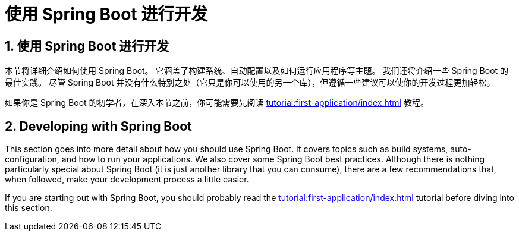 = 使用 Spring Boot 进行开发
:encoding: utf-8
:numbered:

[[using]]
== 使用 Spring Boot 进行开发
本节将详细介绍如何使用 Spring Boot。
它涵盖了构建系统、自动配置以及如何运行应用程序等主题。
我们还将介绍一些 Spring Boot 的最佳实践。
尽管 Spring Boot 并没有什么特别之处（它只是你可以使用的另一个库），但遵循一些建议可以使你的开发过程更加轻松。

如果你是 Spring Boot 的初学者，在深入本节之前，你可能需要先阅读 xref:tutorial:first-application/index.adoc[] 教程。

[[using]]
== Developing with Spring Boot

This section goes into more detail about how you should use Spring Boot.
It covers topics such as build systems, auto-configuration, and how to run your applications.
We also cover some Spring Boot best practices.
Although there is nothing particularly special about Spring Boot (it is just another library that you can consume), there are a few recommendations that, when followed, make your development process a little easier.

If you are starting out with Spring Boot, you should probably read the xref:tutorial:first-application/index.adoc[] tutorial before diving into this section.